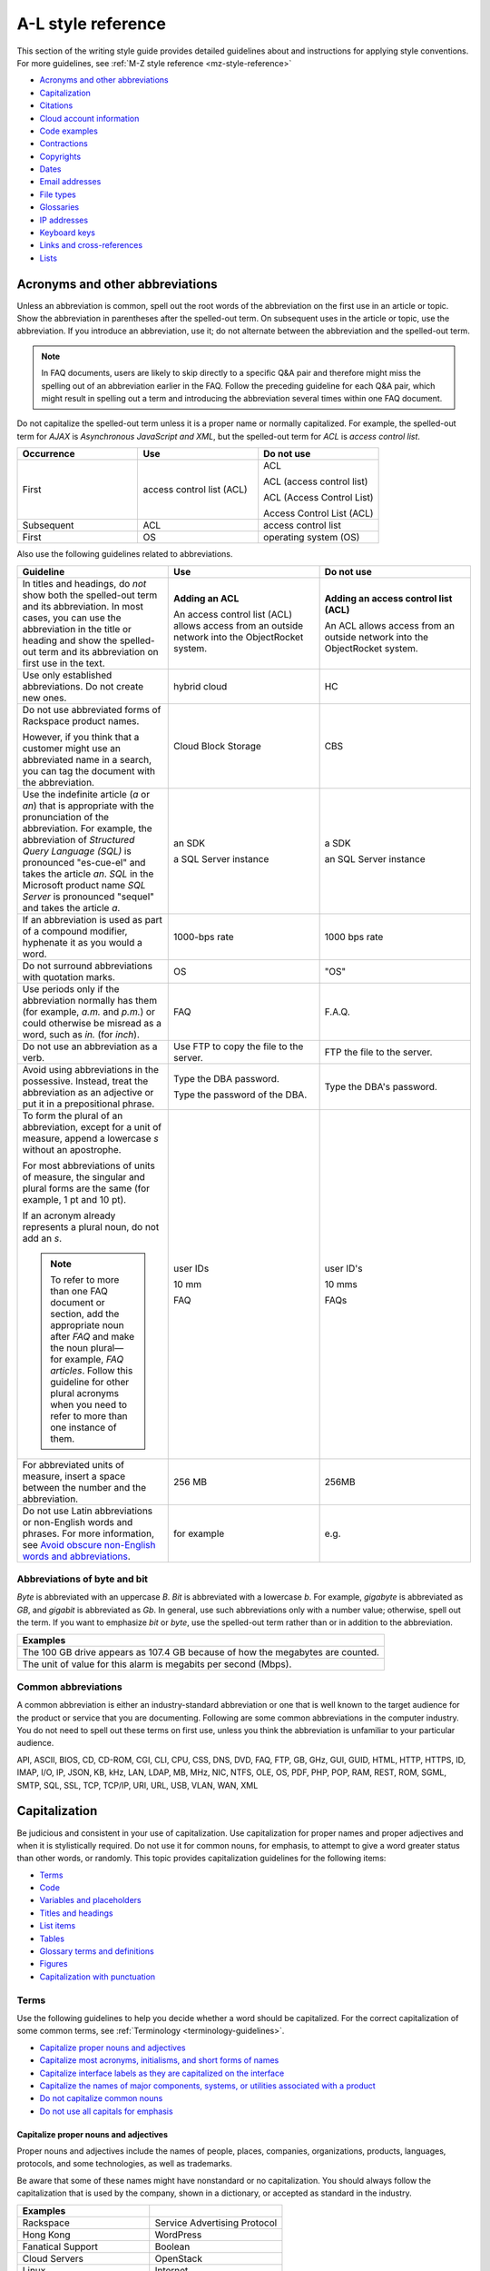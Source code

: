 .. _al-style-reference:

===================
A-L style reference
===================

This section of the writing style guide provides detailed guidelines
about and instructions for applying style conventions. For more
guidelines, see :ref:`M-Z style reference <mz-style-reference>`

-  `Acronyms and other
   abbreviations <#acronyms-and-other-abbreviations>`__
-  `Capitalization <#capitalization>`__
-  `Citations <#citations>`__
-  `Cloud account information <#cloud-account-information>`__
-  `Code examples <#code-examples>`__
-  `Contractions <#contractions>`__
-  `Copyrights <#copyrights>`__
-  `Dates <#dates>`__
-  `Email addresses <#email-addresses>`__
-  `File types <#file-types>`__
-  `Glossaries <#glossaries>`__
-  `IP addresses <#ip-addresses>`__
-  `Keyboard keys <#keyboard-keys>`__
-  `Links and cross-references <#links-and-cross-references>`__
-  `Lists <#lists>`__

Acronyms and other abbreviations
~~~~~~~~~~~~~~~~~~~~~~~~~~~~~~~~

Unless an abbreviation is common, spell out the root words of the
abbreviation on the first use in an article or topic. Show the
abbreviation in parentheses after the spelled-out term. On subsequent
uses in the article or topic, use the abbreviation. If you introduce an
abbreviation, use it; do not alternate between the abbreviation and the
spelled-out term.

.. note::

   In FAQ documents, users are likely to skip directly to a specific Q&A pair
   and therefore might miss the spelling out of an abbreviation
   earlier in the FAQ. Follow the preceding guideline for each Q&A pair, which
   might result in spelling out a term and introducing the abbreviation several
   times within one FAQ document.

Do not capitalize the spelled-out term unless it is a proper name or normally
capitalized. For example, the spelled-out term for *AJAX* is *Asynchronous
JavaScript and XML*, but the spelled-out term for *ACL* is *access control
list*.

.. list-table::
   :widths: 33 33 33
   :header-rows: 1

   * - Occurrence
     - Use
     - Do not use
   * - First
     - access control list (ACL)
     - ACL

       ACL (access control list)

       ACL (Access Control List)

       Access Control List (ACL)
   * - Subsequent
     - ACL
     - access control list
   * - First
     - OS
     - operating system (OS)

Also use the following guidelines related to abbreviations.

.. list-table::
   :widths: 33 33 33
   :header-rows: 1

   * - Guideline
     - Use
     - Do not use
   * - In titles and headings, do *not* show both the spelled-out term and its
       abbreviation. In most cases, you can use the abbreviation in the title
       or heading and show the spelled-out term and its abbreviation on first
       use in the text.
     - **Adding an ACL**

       An access control list (ACL) allows access from an outside network into
       the ObjectRocket system.
     - **Adding an access control list (ACL)**

       An ACL allows access from an outside network into the ObjectRocket
       system.
   * - Use only established abbreviations. Do not create new ones.
     - hybrid cloud
     - HC
   * - Do not use abbreviated forms of Rackspace product names.

       However, if you think that a customer might use an abbreviated name in a
       search, you can tag the document with the abbreviation.
     - Cloud Block Storage
     - CBS
   * - Use the indefinite article (*a* or *an*) that is appropriate with the
       pronunciation of the abbreviation. For example, the abbreviation of
       *Structured Query Language (SQL)* is pronounced "es-cue-el" and takes
       the article *an*. *SQL* in the Microsoft product name *SQL Server* is
       pronounced "sequel" and takes the article *a*.
     - an SDK

       a SQL Server instance
     - a SDK

       an SQL Server instance
   * - If an abbreviation is used as part of a compound modifier, hyphenate it
       as you would a word.
     - 1000-bps rate
     - 1000 bps rate
   * - Do not surround abbreviations with quotation marks.
     - OS
     - "OS"
   * - Use periods only if the abbreviation normally has them (for example,
       *a.m.* and *p.m.*) or could otherwise be misread as a word, such as
       *in.* (for *inch*).
     - FAQ
     - F.A.Q.
   * - Do not use an abbreviation as a verb.
     - Use FTP to copy the file to the server.
     - FTP the file to the server.
   * - Avoid using abbreviations in the possessive. Instead, treat the
       abbreviation as an adjective or put it in a prepositional phrase.
     - Type the DBA password.

       Type the password of the DBA.
     - Type the DBA's password.
   * - To form the plural of an abbreviation, except for a unit of measure,
       append a lowercase *s* without an apostrophe.

       For most abbreviations of units of measure, the singular and plural
       forms are the same (for example, 1 pt and 10 pt).

       If an acronym already represents a plural noun, do not add an *s*.

       .. note::

          To refer to more than one FAQ document or section, add the
          appropriate noun after *FAQ* and make the noun plural—for example,
          *FAQ articles*. Follow this guideline for other plural acronyms when
          you need
          to refer to more than one instance of them.
     - user IDs

       10 mm

       FAQ
     - user ID's

       10 mms

       FAQs
   * - For abbreviated units of measure, insert a space between the number and
       the abbreviation.
     - 256 MB
     - 256MB
   * - Do not use Latin abbreviations or non-English words and phrases. For
       more information, see `Avoid obscure non-English words and abbreviations
       <../basic-writing-guidelines.html#avoid-obscure-non-english-words-and-abbreviations>`__.
     - for example
     - e.g.

Abbreviations of byte and bit
-----------------------------

*Byte* is abbreviated with an uppercase *B*. *Bit* is abbreviated with a
lowercase *b*. For example, *gigabyte* is abbreviated as *GB*, and
*gigabit* is abbreviated as *Gb*. In general, use such abbreviations
only with a number value; otherwise, spell out the term. If you want to
emphasize *bit* or *byte*, use the spelled-out term rather than or in
addition to the abbreviation.

.. list-table::
   :widths: 100
   :header-rows: 1

   * - Examples
   * - The 100 GB drive appears as 107.4 GB because of how the megabytes
       are counted.
   * - The unit of value for this alarm is megabits per second (Mbps).

Common abbreviations
--------------------

A common abbreviation is either an industry-standard abbreviation or one
that is well known to the target audience for the product or service
that you are documenting. Following are some common abbreviations in the
computer industry. You do not need to spell out these terms on first
use, unless you think the abbreviation is unfamiliar to your particular
audience.

API, ASCII, BIOS, CD, CD-ROM, CGI, CLI, CPU, CSS, DNS, DVD, FAQ, FTP,
GB, GHz, GUI, GUID, HTML, HTTP, HTTPS, ID, IMAP, I/O, IP, JSON, KB, kHz,
LAN, LDAP, MB, MHz, NIC, NTFS, OLE, OS, PDF, PHP, POP, RAM, REST, ROM,
SGML, SMTP, SQL, SSL, TCP, TCP/IP, URI, URL, USB, VLAN, WAN, XML

Capitalization
~~~~~~~~~~~~~~

Be judicious and consistent in your use of capitalization. Use
capitalization for proper names and proper adjectives and when it is
stylistically required. Do not use it for common nouns, for emphasis, to
attempt to give a word greater status than other words, or randomly.
This topic provides capitalization guidelines for the following items:

-  `Terms <#terms>`__
-  `Code <#code>`__
-  `Variables and placeholders <#variables-and-placeholders>`__
-  `Titles and headings <#titles-and-headings>`__
-  `List items <#list-items>`__
-  `Tables <#tables>`__
-  `Glossary terms and definitions <#glossary-terms-and-definitions>`__
-  `Figures <#figures>`__
-  `Capitalization with
   punctuation <#capitalization-with-punctuation>`__

Terms
-----

Use the following guidelines to help you decide whether a word should be
capitalized. For the correct capitalization of some common terms, see
:ref:`Terminology <terminology-guidelines>`.

-  `Capitalize proper nouns and
   adjectives <#capitalize-proper-nouns-and-adjectives>`__
-  `Capitalize most acronyms, initialisms, and short forms of
   names <#capitalize-most-acronyms-initialisms-and-short-forms-of-names>`__
-  `Capitalize interface labels as they are capitalized on the
   interface <#capitalize-interface-labels-as-they-are-capitalized-on-the-interface>`__
-  `Capitalize the names of major components, systems, or utilities
   associated with a
   product
   <#generally-capitalize-the-names-of-major-components-systems-or-utilities-associated-with-a-product>`__
-  `Do not capitalize common nouns <#do-not-capitalize-common-nouns>`__
-  `Do not use all capitals for
   emphasis <#do-not-use-all-capitals-for-emphasis>`__

Capitalize proper nouns and adjectives
^^^^^^^^^^^^^^^^^^^^^^^^^^^^^^^^^^^^^^

Proper nouns and adjectives include the names of people, places,
companies, organizations, products, languages, protocols, and some
technologies, as well as trademarks.

Be aware that some of these names might have nonstandard or no
capitalization. You should always follow the capitalization that is used
by the company, shown in a dictionary, or accepted as standard in the
industry.

.. list-table::
   :widths: 50 50
   :header-rows: 1

   * - Examples
     -
   * - Rackspace
     - Service Advertising Protocol
   * - Hong Kong
     - WordPress
   * - Fanatical Support
     - Boolean
   * - Cloud Servers
     - OpenStack
   * - Linux
     - Internet
   * - Microsoft Windows
     - Ethernet
   * - SQL Server
     - Wi-Fi
   * - PuTTY
     - lighttpd

For the correct capitalization of Rackspace product names, see the
`Rackspace Cloud corporate website <https://www.rackspace.com/cloud>`__.

For the correct capitalization of some commonly used third-party names,
see `Third-party names and
trademarks <../terminology-guidelines.html#third-party-terms>`__.

Capitalize most acronyms, initialisms, and short forms of names
^^^^^^^^^^^^^^^^^^^^^^^^^^^^^^^^^^^^^^^^^^^^^^^^^^^^^^^^^^^^^^^

Most abbreviated forms of terms use all capitals, although exceptions
exist. Also, be aware that the corresponding spelled-out terms of
abbreviations are often not capitalized. When in doubt about the
capitalization of an abbreviation or its spelled-out term, consult a
dictionary, industry style guide, reputable website, or editor.
Following are some examples.

.. list-table::
   :widths: 50 50
   :header-rows: 1

   * - Abbreviation
     - Spelled out term
   * - API
     - application programming interface
   * - GB
     - gigabyte
   * - GHz
     - gigahertz
   * - I/O
     - input/output
   * - JSON
     - JavaScript Object Notation
   * - Kbps
     - kilobits per second
   * - REST
     - Representational State Transfer
   * - SaaS
     - software as a service
   * - SOA
     - service-oriented architecture
   * - WSDL
     - Web Services Description Language

For more information about abbreviations, see `Acronyms and other
abbreviations <#acronyms-and-other-abbreviations>`__.

Capitalize interface labels as they are capitalized on the interface
^^^^^^^^^^^^^^^^^^^^^^^^^^^^^^^^^^^^^^^^^^^^^^^^^^^^^^^^^^^^^^^^^^^^

When you are documenting part of the interface within a procedure or
other type of article or topic, match the capitalization used on the
interface.

However, when you use terms from the interface as common nouns, do not
capitalize the terms.

.. list-table::
   :widths: 100
   :header-rows: 1

   * - Use
   * - Click the action cog to the left of the check name and select **Rename
       Check**.
   * - From the Cloud Control Panel, you can rename a check.

Generally, capitalize the names of major components, systems, or utilities associated with a product
^^^^^^^^^^^^^^^^^^^^^^^^^^^^^^^^^^^^^^^^^^^^^^^^^^^^^^^^^^^^^^^^^^^^^^^^^^^^^^^^^^^^^^^^^^^^^^^^^^^^

Follow the capitalization of major component names that is established
by Marketing, Legal, and the product teams. However, be wary of
overcapitalization of product terms. Not every feature or object in a
product is a proper noun. For example, the Cloud Servers service enables
users to create a *server*, not a *Server*. When the user creates a
server, the user specifies an *image*, *flavor*, and *network*, not an
*Image*, *Flavor*, and *Network*. A Performance server has a *data disk*
and a *system disk*, not a *Data disk* and a *System disk*. A customer
uses Cloud Load Balancer to create a *load balancer*, not a *Load
Balancer*.

Many terms that might be capitalized on the interface are not
capitalized when used as common nouns. When in doubt, consult an
existing style sheet, an editor, or the product team (but be aware that
product teams sometimes tend to overcapitalize terms). Following are
some tips to help you determine whether a noun should be capitalized:

-  Generally, if you can have more than one of something, it is a common
   noun and therefore not capitalized.
-  When a common noun follows the name of a product or component,
   generally that noun is not capitalized.
-  When you refer generally to a component, you can use lowercase (as in
   the utility or the agent).

.. list-table::
   :widths: 100
   :header-rows: 1

   * - Examples
   * - Cloud Control Panel
   * - Zipit Backup Utility
   * - Rate Limiting component
   * - Cloud Identity service
   * - servers
   * - backups
   * - containers
   * - authentication

Do not capitalize common nouns
^^^^^^^^^^^^^^^^^^^^^^^^^^^^^^

Most of the time, we have no trouble determining whether a noun is
proper or common. However, there is a tendency to capitalize
product-specific terms even when they are really just being used as
common nouns. A common noun denotes a whole class of something (for
example, *servers*) or a random member of a class (for example, *a
server*). As a general rule, if you can have more than one of something,
it is a common noun and therefore not capitalized.

.. list-table::
   :widths: 50 50
   :header-rows: 1

   * - Use
     - Do not use
   * - You can submit up to 10 messages in a single request, but you must
       encapsulate them in a collection container (an array in JSON).
     - You can submit up to 10 Messages in a single Request, but you must
       encapsulate them in a Collection Container (an Array in JSON).
   * - Repose authentication provides caching for user tokens, roles, and
       groups.
     - Repose Authentication provides caching for User Tokens, Roles, and
       Groups.

Do not use all capitals for emphasis
^^^^^^^^^^^^^^^^^^^^^^^^^^^^^^^^^^^^

To emphasize a term, show it in italics. To emphasize an important piece
of information, consider setting it apart structurally, perhaps as a
note.

Code
----

If you are showing sample code, follow the conventions of the
programming language used and preserve the capitalization that the
author of the code used.

Variables and placeholders
--------------------------

Use camelCase (for example, *userName*) unless you have to follow the
conventions of the programming language. For example, you might need to
use underscores (*user\_name*) or all capitals (*USER\_NAME*). For more
information about formatting placeholders, see `Text
formatting <../m-z-style-guidelines.html#text-formatting>`__.

Titles and headings
-------------------

Use `sentence-style capitalization <#sentence-style-capitalization>`__
for most titles and headings, including article, chapter, table, figure,
and example titles, as well as section and procedure headings. One
exception is book titles, which use `title-style
capitalization <#title-style-capitalization>`__.

For additional guidelines for titles and headings, see `Titles and
headings <../m-z-style-guidelines.html#titles-headings>`__.

Guidelines for sentence-style capitalization
^^^^^^^^^^^^^^^^^^^^^^^^^^^^^^^^^^^^^^^^^^^^

In sentence-style capitalization, you capitalize only the first word of
the title or heading, plus any proper nouns, proper adjectives, and
terms that are always capitalized, such as some acronyms and
abbreviations. If the title includes a colon, capitalize the first word
that follows the colon, regardless of its part of speech.

If the heading includes text from a user interface, the capitalization
of that text must match the capitalization on the interface.

.. list-table::
   :widths: 50 50
   :header-rows: 1

   * - Examples
     -
   * - Preparing a cloud server to be a mail server
     - Can I buy extra IP addresses?
   * - What are cloud servers?
     - What are the PHP configuration limits for Cloud Sites?
   * - Install or upgrade PHP 5.3 for CentOS 5.x
     - How do I install my own PEAR module?
   * - Ubuntu Hardy: Using mod\_python to serve your application
     - I live outside the United States. Can I use my foreign credit card to
       pay for my account?
   * - Shopping cart software: The basics
     - Troubleshooting a Vyatta site-to-site VPN connection
   * - Back up your files
     - Differences between IMAP and POP

Guidelines for title-style capitalization
^^^^^^^^^^^^^^^^^^^^^^^^^^^^^^^^^^^^^^^^^

Title-style capitalization uses initial uppercase letters for the first,
last, and all the significant words in the title.

Capitalize all words in the title except for the following types of
words:

- Articles (*a*, *an*, *the*) unless the article is the first word in the title
  or follows a colon
- Coordinating conjunctions (*and*, *but*, *for*, *nor*, *or*, *yet*, *so*)
  unless the conjunction is the first word in the title
- Prepositions of any length, unless the preposition is the first or the last
  word in the title or is part of a verb phrase
- The word *to* in an infinitive phrase unless to is the first word in the
  title
- Second elements attached by hyphens to prefixes unless they are proper nouns
  or proper adjectives
- Words that always begin with a lowercase letter, such as literal command
  names or certain product or software names

.. list-table::
   :widths: 100
   :header-rows: 1

   * - Examples
   * - Next Generation Cloud Servers Developer Guide
   * - Rackspace Cloud DNS Getting Started Guide
   * - Cloud Files Introduction
   * - Cloud Networks Release Notes
   * - API Writers Guide

List items
----------

Capitalize the first letter of each list item unless the first letter
must be lowercase.

For additional guidelines about formatting lists, see
`Lists <#lists>`__.

Tables
------

Use `sentence-style capitalization <#sentence-style-capitalization>`__
for table titles, column headers, row headers, and text in table cells.


Glossary terms and definitions
------------------------------

Use the following guidelines for capitalizing terms and definitions in
glossaries:

- For the glossary term, use lowercase letters unless the
  term is a proper noun or acronym. For example, use *server* instead of
  *Server*.

- For the definition, use `sentence-style
  capitalization <#sentence-style-capitalization>`__.

.. list-table::
   :widths: 100
   :header-rows: 1

   * - Example
   * - **token**

       An opaque string that represents an authorization to access cloud
       resources. Tokens might be revoked at any time and are valid for a
       finite duration.

For more information about formatting glossary entries and definitions,
see `Glossaries <../a-l-style-guidelines.html#glossaries>`__.

Figures
-------

Use `sentence-style capitalization <#sentence-style-capitalization>`__
for figure titles, text callouts within figures, and for legends
associated with a figure.

Capitalization with punctuation
-------------------------------

Always capitalize the first word of a new sentence. Do not start a
sentence with a case-sensitive lowercase word (such as a lowercase
command name).

Do not capitalize the word that follows a colon in a sentence, unless
the word is proper or is the beginning of a quotation.

Do not capitalize the word following an em dash, unless the word is
proper.

Citations
~~~~~~~~~

Occasionally you might want to include content from a third-party
source. If you do so, you must ensure that the source is reputable, the
information is accurate, the quoted material is distinguished from the
surrounding content, and the source is cited. Follow these guidelines:

-  Include content only from expert sources that have a named author or
   are from a known company. Do not quote Wikipedia articles.
-  If necessary, verify that the content is accurate.
-  Set off the quoted content from the other content in the following
   ways:

   -  If the quotation is short (just a phrase or sentence), you can
      include it in an existing paragraph. Set the quotation off with
      quotation marks, and put ending punctuation within the closing
      quotation mark.
   -  If the quotation is longer than a phrase or sentence, or it makes
      sense to separate it from the surrounding content, you can place it
      in its own paragraph. Indent the paragraph to set it off from the
      surrounding paragraphs.
   -  Do not use italics or bold to distinguish quoted content. Use such
      formatting only if it was used in the source.

-  Attribute the source as follows:

   -  If you have just one or two quotations, you can attribute them within
      the article text by stating the author, the source document, or both
      and providing a link to the source. Usually such an attribution would
      precede the quotation, as an introduction to it.
   -  If you have more than one or two quotations, follow each quotation
      with a number in square brackets. Start at [1] and number each
      quotation in the document consecutively. At the end of the document,
      use a numbered list to list each resource in the order that it is
      shown in the article. Cite the author, the name of the source, and
      provide a link to the source. Put the list under a heading such as
      “Numbered citations in this article.” Then, go back to each numbered
      reference in the article and create a link between the reference
      number (such as [1]) and the numbered item at the end of the article.

Cloud account information
~~~~~~~~~~~~~~~~~~~~~~~~~

In examples of API authentication requests, and other examples where we
are teaching the use of the API and expect that users might copy the
code and use it, use variables or the following standard values for
account numbers, user names, passwords, API keys, and so on. Format the
variables by using camelCase and italics, and also use bold within the
examples.

.. list-table::
   :widths: 33 33 33
   :header-rows: 1

   * - Information
     - Use
     - Do not use
   * - Account or tenant ID
     - *yourAccountId*

       *yourTenantId*

       ``$account``

       ``$tenant``
     - 658405
   * - User name
     - *yourUserName*

       ``$username``
     - robb4554
   * - Password
     - *yourPassword*

       ``$password``
     - J$12345\*
   * - API key
     - *yourApiKey*

       ``$apikey``
     - of938go4915e114f7ff5448910fee68c
   * - Authentication token
     - *xxxxxxxxxxxxxxxxxxxxxxxxxxxxxxxx*

       ``$token``
     - 2e356864f39831523c184to646b1997b

In example API operation requests and responses, in which we want users
to see actual values from the system, use "real-looking" values that are
nevertheless obviously made up, such the following one for
``X-Auth-Token``:

.. code::

   abcdef123ghi4j5k67m8910n12op3qrs

.. warning::

   Do not include or show actual writer or user account
   credentials in code examples or screenshots.

Code examples
~~~~~~~~~~~~~

Observe the following guidelines when creating blocks of code as input
or output examples:

-  Do not use screenshots to show code examples. Format them as blocks
   of code by using the appropriate markup in your authoring tool. For
   more information about formatting, see `Text
   formatting <../m-z-style-guidelines.html#text-formatting>`__.

-  When showing input, always include a command prompt (such as $).

-  As often as necessary, show input and output in separate blocks and
   provide explanations for each. For example, if the input contains
   arguments or parameters, explain those. If the user should expect
   something specific in the output, or you want to show only part of
   lengthy output, provide an explanation. Provide your users the
   information that they need, and separate the input and output when it
   makes sense.

-  When the command is simple, and there is nothing specific to say
   about the output, you can show the input and output in the same code
   block, as the user would actually see the code in their own terminal.
   The inclusion of the command prompt will differentiate the input from
   the output.

-  Ensure that any placeholder text in code is obvious. If the authoring
   tool allows it, apply italics to placeholders; if not, enclose them
   in angle brackets. For more information about placeholders and
   formatting them, see `Placeholder (variable)
   text <../m-z-style-guidelines.html#placeholder-variable-text>`__ and
   `Cloud account information <#cloud-account-info>`__.

-  Follow the conventions of the programming language used and preserve
   the capitalization that the author of the code used.

-  For readability, you can break up long lines of input into readable
   blocks by ending each line with a backslash.

-  If the input includes a list of arguments or parameters, show the
   important or relevant ones first, and group related ones. If no other
   order makes sense, use alphabetical order. If you explain the
   arguments or parameters in text, show them in the same order that
   they appear in the code block.

The following examples illustrate many of these guidelines:

Create a VM running a Docker host
---------------------------------

#. Show all the available virtual machines (VMs) that are running
   Docker.

   .. code::

      $ docker-machine ls

   If you have not created any VMs yet, your output should look as follows:

   .. code::

      NAME ACTIVE DRIVER STATE URL

#. Create a VM that is running Docker.

   .. code::

      $ docker-machine create --driver virtualbox test

   The ``--driver`` flag indicates what type of driver the machine will run
   on. In this case, ``virtualbox`` indicates that the driver is Oracle
   VirtualBox. The final argument in the command gives the VM a name, in
   this case, ``test``.

   The output should look as follows:

   .. code::

      Creating VirtualBox VM...
      Creating SSH key...
      Starting VirtualBox VM...
      Starting VM...
      To see how to connect Docker to this machine, run:
      docker-machine env test

#. Run docker-machine ls again to see the VM that you created.

   The output should look as follows:

   .. code::

      NAME ACTIVE DRIVER STATE URL SWARM
      test virtualbox Running tcp://192.168.99.101:237

Run the application
-------------------

#. Run a container from the image. The application code uses the
   environment variables that you defined to connect to the MongoDB
   container.

   .. code::

      $ docker run --detach \
        --env MONGO_HOST=$MONGO_HOST \ env MONGO_PORT=$MONGO_PORT \ env
        --MONGO_SSL=$MONGO_SSL \ env MONGO_DATABASE=$MONGO_DATABASE \ env
        --MONGO_USER=$MONGO_USER \ env MONGO_PASSWORD=$MONGO_PASSWORD \ publish
        --5000:5000 \
        guestbook-mongo:1.0

#. View the status of the container by using the ``--latest`` parameter.

   .. code::

      $ docker ps --latest

The status of the container should begin with ``Up``.

Remove the containers already using the port
--------------------------------------------

#. To identify the containers that are using the port, run the following
   command, changing ``<port>`` to the port number that you want to use.

   .. code::

      $ docker ps -a | grep <port>/tcp

#. To remove the containers, run the following command for each
   container identified in step 1, changing ``<containerId>`` to the ID
   of the container.

   The ``--force`` argument ensures that the container is removed even
   if it is currently running.

   .. code::

      docker rm --force --volumes <containerId>

Troubleshooting
---------------

Sometimes, when you use a docker command, you receive the following
output:

.. code::

   $ docker info Get http:///var/run/docker.sock/v1.20/info: dial unix
   /var/run/docker.sock: no such file or directory.
   * Are you trying to connect to a TLS-enabled daemon without TLS?
   * Is your docker daemon up and running?

If you receive this output, your VM is not running on a Docker host.

Contractions
~~~~~~~~~~~~

Contractions help to create a less formal tone in documentation. Common
contractions, such as *can’t* and *don’t*, are usually recognizable by
readers who are proficient in English, and such contractions do not pose
a problem for human translators. In general, you can use the following
common contractions in content where contractions are acceptable:

-  Contractions that include the word *not*, such as *aren’t*, *can’t*,
   *didn’t*, *doesn’t*, *don’t*, *isn’t*, *wasn’t*, *weren’t*, *won’t*,
   and *wouldn’t* If you want to emphasize the negative, however, do
   *not* use such a contraction.

-  Contractions that include *is* or *are*, such as *it’s*, *that’s*,
   *there’s*, *they’re*, and *you’re* Because such contractions can be
   confused with possessives, ensure that your usage is correct.

Avoid the following types of contractions, which are not common or can
be confusing depending on context:

-  Contractions that can be misread as other words, such as *let’s*
-  Contractions with the interrogative words *how*, *what*, *when*,
   *where*, *who*, and *why*
-  Nonstandard or obscure contractions, such as *mustn’t*, *mightn’t*,
   *should’ve*, *could’ve*, and *that’ll*
-  Contractions that combine a noun and a verb, such as in “The
   service’ll stop automatically”
-  Contractions that include a company name, product name, or trademark,
   such as in “Rackspace’s the leader in hybrid cloud”

Use contractions consistently. Avoid mixing common contractions and
spelled-out forms within the same article or set of related articles.

Copyrights
~~~~~~~~~~

For both API and How-To content, copyright statements are automatically
inserted by the system. Use the generated statement unless RackLaw gives
you other instructions.

.. _date-format:

Dates
~~~~~

Dates are displayed differently in different countries, so you must use
a date format that is explicit and consistent and that global customers
cannot misinterpret.

Unless space is limited, always show dates in the following format:
*month day*, *year*. Always spell out the month.

.. list-table::
   :widths: 50 50
   :header-rows: 1

   * - Use
     - Avoid
   * - November 12, 2010
     - 12 Nov 2010

       2010-Nov-12

       12/11/10

       11/12/10

       10-11-12

.. note::

   Do not use ordinal numbers for dates. For example, do not use
   *January 1st*; use *January 1* instead.

When the month, day, and year are embedded in a sentence, use a comma
before and after the year. When only the month and year are embedded in
a sentence, omit the commas unless the syntax would ordinarily require a
comma following the year.

.. list-table::
   :widths: 100
   :header-rows: 1

   * - Use
   * - Any sites that are using MySQL 4 after November 1, 2011, will be
       automatically migrated to MySQL 5.
   * - The Alert Logic Security Research Team used 12 months of security event
       data captured from July 2010 through June 2011.
   * - As of September 2013, a subset of customer accounts were not being
       billed for actual usage in comparison to their preselected SQL Server
       storage allocations.

Use an all-numeric date only in the following situations:

- Space is limited, as in a table or figure.
- You need to show a literal representation of the date as it is displayed
  in the software.

Because all-numeric dates are interpreted differently in different
countries, explain the format of a numeric date, and use a consistent
format throughout the documentation. If possible, use the ISO 8601
format, which is *yyyy*-*mm*-*dd* (for example, 2012-11-10 for November
10, 2012).

.. list-table::
   :widths: 100
   :header-rows: 1

   * - Use
   * - The value that is shown for 8/19/10 represents the average number of
       extents from data collections beginning August 19, 2010.

For information about and examples for showing a date range, see
:ref:`dashes`.

Email addresses
~~~~~~~~~~~~~~~

For example email addresses, use **example.com** or **example.org**. The
Internet Assigned Numbers Authority (IANA) reserves these domain names
for use in examples.

.. note::

   For How-To articles, do not use **kcexample.com**. Rackspace
   no longer owns this domain name. Use **example.com** or **example.org**
   instead.

Format example email addresses as bold. For example,
**yourName@example.com**.

If you document an actual email address, use the convention in your
authoring environment to make the email address live.

File types
~~~~~~~~~~

For references to a file type in text (not code), use one of the
following naming conventions, depending on the type of file and the
context:

-  Generic name, such as an initialization file or a configuration file
-  Standard abbreviation, such as a PDF file or an XML file
-  File name extension, such as a .zip file

Use a generic name or a standard abbreviation if one exists. If a
generic name or a standard abbreviation does not exist or is not
appropriate given the context, use the file name extension. The
following table provides some common file types and guidelines for
referring to them.

.. list-table::
   :widths: 20 40 40
   :header-rows: 1

   * - File type
     - Guideline
     - Example
   * - configuration
     - Use the term *configuration* unless you are naming a specific file.
     - The main logrotate configuration file is located at
       ``/etc/logrotate.conf.``
   * - HTML
     - Use the term *HTML* unless you are naming a specific file.
     - From the website, you can access HTML files.

       The frequently asked questions are located in the **faq.htm** file.
   * - initialization
     - Use the term *initialization* unless you are naming a specific file.
     - The initialization files contain default parameter values.

       Copy the **calibrate.ini** file.
   * - JSON
     - Use the term *JSON* unless you are naming a specific file.
     - You can directly edit the JSON environment file to add attributes
       specific to your configuration.

       The parameters provided with ``/type=install`` are visible in the
       **bootstrap.json** file.
   * - XML
     - Use the term *XML* unless you are naming a specific file.
     - The file is an XML document that defines configuration information
       regarding the web application.

       A service name maps to a collection of configuration entries in the
       Hadoop **core-site.xml** file.
   * - zip
     - Use the term *zip* for both general and specific references.
     - In the example, **file.zip** is the name that you assign to the zip
       file.

Glossaries
~~~~~~~~~~

Create a glossary to document the following items:

-  New, unfamiliar, or unique terms
-  Familiar terms used in a new or special way
-  Abbreviations or acronyms that should be clarified

This section provides guidelines for the following items:

- `Glossary terms <#glossary>`__
- `Glossary definitions <#glossary-definitions>`__
- `Cross-references to glossary terms <#cross-references-to-glossary-terms>`__
- `Guidelines for a comprehensive glossary
  <#guidelines-for-a-comprehensive-glossary>`__

Glossary terms
--------------

To show the glossary term that you are defining, use the following
guidelines:

- Use the singular form unless the term is always plural. For example, use
  *server* instead of *servers*.
- Use lowercase letters unless the term is a proper noun or acronym. For
  example, use *server* instead of *Server*.
- If the term has an acronym or abbreviation, show the term either in its
  spelled-out form or shortened form, depending on which term is more familiar
  to users. If you use the spelled-out form, follow it with the abbreviation in
  parentheses.

To alphabetize glossary terms, use the word-by-word method. In this
method, terms that contain more than one word separated by spaces or
commas are alphabetized by the first word only, unless the first word of
two or more entries is the same. In that case, the second and subsequent
words are used to determine the alphabetical order. Hyphens, slashes,
and apostrophes continue a single word.

.. list-table::
   :widths: 100
   :header-rows: 1

   * - Example word-by-word alphabetization
   * - new math

       newborn

       new/old

       newspaper

Glossary definitions
--------------------

Make your glossary definitions brief. Try to restrict definitions to no
more than one or two short paragraphs, and avoid the inclusion of notes
or tips. If your definition is longer than one or two short paragraphs,
it might be more appropriate as a concept in an overview section rather
than in a glossary.

Begin the definition with a descriptive phrase. Capitalize the first
letter of the phrase, and end the phrase with a period. Follow the
initial phrase with one or more sentences as needed.

How you begin the definition also depends on what part of speech the
term is:

-  **Noun**: Begin with the appropriate article (a, an, or the) and a
   noun phrase.
-  **Verb**: Begin with the infinitive form of another verb that defines
   the term.
-  **Adjective**: Begin with a verb such as describes or pertains to.
-  **Abbreviation**: Begin with the spelled-out term.

The following table shows examples.

.. note::

   In a comprehensive glossary, you might need to start the
   definition with a qualifier that identifies the service to which the
   term relates. For more information, see `Guidelines for a comprehensive
   glossary <#guidelines-for-a-comprehensive-glossary>`__.

.. list-table::
   :widths: 30 70
   :header-rows: 1

   * - Type
     - Example
   * - Noun
     - **token**

       An opaque string that represents an authorization to access cloud
       resources. Tokens might be revoked at any time and are valid for a
       finite duration.
   * - Verb
     - **resize**

       To convert an existing server to a different flavor, in essence, scaling
       the server up or down. The original server is saved for a period of time
       to allow rollback if a problem occurs.
   * - Adjective
     - **RESTful**

       Describes a kind of web service API that uses REST.
   * - Abbreviation
     - **API**

       Application Programming Interface. A set of commands, functions, and
       protocols that programmers can use to create application services by
       using an open application.

Cross-references to glossary terms
----------------------------------

Use the following guidelines when creating cross-references within a
glossary:

-  For a term with a definition located under a different entry, use a
   *See* entry in place of the definition.

-  For a term with a definition that is related to, is similar to, or
   contrasts with another term, refer to the term in one of the
   following ways. If that term actually occurs in the definition, you
   can simply link to its definition from the term. If the term does not
   occur in the definition, add a *See also* entry at the end of the
   definition.

   **Tip:** To highlight a difference between two terms, you can use a
   *Contrast with* entry.

-  Format the cross-reference as follows:

   -  If using a *See* or *See also* reference, type *See* or *See also*,
      and apply italics. If you are referring to more than one item,
      italicize *and*.

   -  Make the term a link to the cross-referenced term.

.. list-table::
   :widths: 100
   :header-rows: 1

   * - Examples
   * - **address**

       See address space.
   * - **collection**

       A group of packages that have the same qualifier.
   * - **data point**

       A value that stores metrics. Metrics are stored as full resolution data
       points, which are periodically rolled up (condensed) into coarser data
       points. *See also* data granularity.
   * - **replace**

       To recover by dropping the selected database and re-creating it.
       *Contrast with* copy over.

Guidelines for a comprehensive glossary
---------------------------------------

A comprehensive glossary might have the following types of terms:

-  Industry-standard terms
-  Third-party product terms
-  Rackspace-specific terms that apply to only one service
-  Rackspace-specific terms that are general or apply to many different
   services
-  Rackspace-specific terms that apply to two or more services and have
   different meanings for two or more services

Following are guidelines for how to handle each type of term in the
comprehensive glossary:

-  Include industry-standard terms only if they are integral to
   understanding how a Rackspace service works. However, do not include
   terms that are well-known or common (such as *browser* and *blog*).
   In the definition, describe how Rackspace incorporates the idea
   represented by the term, or which service employs it. For example,
   *API*.

-  Avoid including third-party terms. Within the documentation itself,
   provide links to third-party websites if you want to provide more
   information about third-party terms. A Rackspace glossary should
   contain mainly Rackspace terms. If the user could find the meaning
   outside of a Rackspace document by using a browser search, then we
   probably don’t need to include it in the glossary. For example,
   *Apache*.

-  If a term is specific to one Rackspace service, start the definition
   with the name of that service in parentheses, and italicize it.

-  If a term is general or applies to many different services, you do
   not need to qualify it.

-  If a term is specific to more than one service but has a different
   meaning for each service, provide all the relevant definitions in one
   glossary entry. Place each definition in a separate paragraph and
   start the definition with the service name, in parentheses and
   italicized.

IP addresses
~~~~~~~~~~~~

An *IP address* uses a sequence of numbers to uniquely identify a
particular computer on the Internet.

When you are discussing IP addresses or referring to a specific IP
address, do not use *IP* only; use *IP address*. You do not need to
spell out *IP* on first use.

When you need to refer to a specific version of the IP, use *IPv4
address* or *IPv6 address* as appropriate.

.. list-table::
   :widths: 100
   :header-rows: 1

   * - Examples
   * - If your website is hosted in the DFW data center, you can use the
       following primary and secondary IP addresses:

       • Primary: 74.205.61.228

       • Secondary: 74.205.61.229

       • Additional: 72.32.36.144/28 (72.32.36.145 - 72.32.36.158)
   * - Each Vyatta appliance is assigned one public IPv4 address.
   * - If you are using IPv6 on your server, you might need to add the IPv6
       addresses of your name servers to the **resolv.conf** file.

If you need to show an example IP address, do not use one that is or
might be assigned to a computer. Instead, use one that is globally
defined for documentation. Valid IPv4 address blocks are provided in
`RFC5737 <https://tools.ietf.org/html/rfc5737>`__, and a valid IPv6
prefix is provided in `RFC 3849 <http://tools.ietf.org/html/rfc3849>`__.

Keyboard keys
~~~~~~~~~~~~~

Different keyboards use different names for common keys. For
consistency, use the following key names unless the technology that you
are documenting requires other forms:

-  Alt
-  arrow keys (generic)
-  Backspace
-  Command
-  Ctrl
-  Del
-  Down Arrow
-  End
-  Enter
-  Esc
-  Home
-  Ins
-  Left Arrow
-  Option
-  Page Down
-  Page Up
-  Right Arrow
-  Shift
-  Space
-  Tab
-  Up Arrow

When showing specific key names and key combinations, apply bold and use
the following guidelines:

.. list-table::
   :widths: 50 50
   :header-rows: 1

   * - Guideline
     - Example
   * - When telling users to *type* a letter key (as in a command), use
       lowercase for the letter unless uppercase is required. Use *type* or
       *enter* when the action results in output on the interface.
     - When prompted, type ``y`` and then press **Enter**.

       To change from command mode to insert mode, type ``i``.
   * - When telling users to press a letter key (as in a key combination),
       capitalize the letter. Use press when the action does not result in output
       on the interface.

       .. note::

          Do not use the verbs *hit*, *strike*, or *punch*.

       Separate the key names by **-** or **+**, depending on whether you are
       documenting Linux or Windows. If you are documenting for both, pick one
       symbol and use it consistently.
     - When you are finished, press **Ctrl+X** to exit, type ``y`` to confirm
       your changes, and then press **Enter** to save as the indicated file.

       Press **F3** to find the next matching process, or press **Esc** to quit
       the search.

       To move forward word by word, press **W**. To move back word by word,
       press **B**.
   * - Avoid using *key* with specific key names.

       If needed for clarity, on the first use of a key name, you can use the
       definite article *the* and *key* with the name. On subsequent uses,
       refer to the key only by its name.
     - Press **F3** to find the next matching process, or press **Esc** to quit
       the search.

       Press the Help key (**F1**).
   * - To show a key combination, use a plus sign between the names of the
       keys.
     - To toggle between the progress bar screen and a Linux TTY screen, press
       **Ctrl+Alt+F2**.
   * - If part of a key combination requires the use of the **Shift** key (such
       as typing an asterisk or an uppercase letter), add **Shift** to the
       combination and then provide the name or symbol that results from
       pressing **Shift** (such as \*\*\*\*\* or **P**).
     - To jump to the end of the file, press **Shift+G**.

       To apply the general number format, press **Ctrl+Shift+~**.

Links and cross-references
~~~~~~~~~~~~~~~~~~~~~~~~~~

Use cross-references to help customers navigate content and find content
that is related to what they are currently viewing. Cross-references can
be linked or not linked, depending on the location of the content to
which you are referring.

-  When you refer to content within the same article or section—such as
   paragraphs, tables, figures, examples, and lists—you usually create a
   simple textual cross-reference that is not linked.

   .. note::

      Customers usually expect links to take them to a location outside of the
      article (How-To) or section (API) that they are currently reading, so
      links that just jump to another place in the same article or section can
      be confusing. Exceptions are a TOC, or *jump list*, at the top of an
      article or section that provides links to the high-level headings in the
      article or section, and "back to top" links that take the user back to
      the top of the page.

-  When you refer to other content that is created by Rackspace—for
   example, another article, a different section in the same or a
   different API guide, a post on the Communities site, or a pricing
   page on rackspace.com—you provide a link to that content.

-  When you refer to content that is created outside of Rackspace, you
   usually provide a link to that content. Ensure that the link is
   active and that the content is up-to-date. Periodically check the
   link and content.

This topic provides the following guidelines for creating clear and
specific cross-references and links:

-  `General cross-reference
   guidelines <#general-cross-reference-guidelines>`__
-  `Linking guidelines <#linking-guidelines>`__
-  `Placement of links <#placement-of-links>`__
-  `Construction and format of
   links <#construction-and-format-of-links>`__

.. note::

   In the examples in this section, links are indicated by underlines.

General cross-reference guidelines
----------------------------------

When you create a cross-reference sentence to point to other
information, linked or not, observe the following guidelines:

-  Begin a cross-reference sentence by explaining the purpose or benefit
   of the cross-reference (such as more information or examples).
   Providing this context helps customers decide whether to follow the
   reference.

-  Use *information about* rather than *information on*.

-  Do not use *above*, *below*, *earlier*, or *later* to locate
   information. Use *preceding* and *following* to refer to the
   following items:

   -  Figures, tables, and examples
   -  Paragraphs or other textual information
   -  Lists

.. list-table::
   :widths: 50 50
   :header-rows: 1

   * - Use
     - Avoid
   * - For more information about the protocols that you can choose when
       configuring a load balancer, see Choosing the right protocol.
     - See Choosing the right protocol for more information about the protocols
       that you can choose when configuring a load balancer.
   * - Snapshots are described in Create and use Cloud Block Storage snapshots.
     - Snapshots are described later in this Getting Started Guide.
   * - The following table lists the OpenStack versions and components
       supported by the current releases of Rackspace Private Cloud.
     - The table below lists the OpenStack versions and components supported by
       the current releases of Rackspace Private Cloud.

Linking guidelines
------------------

When you provide links, observe the following guidelines for placement,
construction, and formatting.

Placement of links
^^^^^^^^^^^^^^^^^^

-  Determine whether the link should be provided inline or at the end of
   the article or section.

   -  Provide links inline only when it is necessary or helpful for the
      customer to follow the link to understand the current topic or
      complete the task. Remember that links disrupt the narrative flow and
      can be distracting.
   -  Provide links to related but not essential information at the end of
      the article or section.
   -  Provide links to "next steps" at the end of an article or section.

-  Do not link to information more than once in an article or section.

Construction and format of links
^^^^^^^^^^^^^^^^^^^^^^^^^^^^^^^^

-  Ensure that the text of a link sufficiently describes the content to
   which it links (the destination content). When you provide a link at
   the end of an article or section to related information or to a next
   step, use the title of or a heading in the destination content as the
   link text.

   -  When links are inline, use about three or four words of existing text
      as the link text. Choose words that best describe the destination
      content.

   -  If existing text cannot sufficiently describe the destination
      content, create a cross-reference sentence for the link. For the link
      text, use the title of or a heading in the destination content, if
      possible. Avoid providing an actual URL, unless you think that having
      the URL is helpful for the customer.

   -  Do not provide links from ambiguous phrases such as *Click here* or
      *More information*.

-  If a link points to a location other than the current site (for
   example, out of the Support website or away from
   developer.rackspace.com), provide context that describes the
   location.

-  When you refer to a Rackspace product or service, provide a link to
   the page for that product or service on www.rackspace.com. Create the
   link by inserting the term product page in brackets after the product
   name, and using that text as the link. For example, "Cloud Load
   Balancers [product page] . . ."

-  Do not code a link to open in a new tab or window. Customers can
   choose whether they want open a link in a new tab or window.

-  If your article or section has multiple subheadings, provide a TOC
   (jump list) at the beginning of the article or section, after an
   introduction. Use the heading text as the link text, and typically
   link only to the top-level headings in the article or section.

   .. note::

      If the UI automatically builds a TOC or jump list for the
      article, do not duplicate it by creating one manually within the
      article.

-  In FAQ articles, insert a "back to top" link after each answer. Use
   the following HTML, which superscripts the link to make it less
   obtrusive: ``<p><sup><a href="#top">back to top</a></sup></p>``

   .. note::

      Do not create back-to-top links in How-To FAQ articles that
      have automatic formatting that collapses the Q&A pairs. For
      these articles, such links are meaningless.

-  Do not use quotation marks around link text.

-  Create and format links according to the authoring tool that you are
   using. Test links to ensure that they are live and that they point to
   the correct destination.

.. list-table::
   :widths: 50 50
   :header-rows: 1

   * - Use
     - Avoid
   * - The most current versions of all SDKs are located in the SDK guide.
     - The most current versions of all SDKs are located in the SDK guide:
       https://developer.rackspace.com/docs/#sdks.
   * - You can obtain the key by logging in to the Cloud Control Panel and
       selecting **Account Settings** from the **yourAccount** menu in the
       top-right corner of the window.
     - You can obtain the key from the Cloud Control Panel by selecting
       **Account Settings** from the **yourAccount** menu in the top-right
       corner of the window. (Log in at https://mycloud.rackspace.com/.)
   * - If you want your additional storage to be more portable or you need to
       be able to take data snapshots, consider adding one or more volumes to
       the new server.
     - If you want your additional storage to be more portable or you need to
       be able to take data snapshots, consider adding one or volumes to the
       new server. See Create and Attach a Cloud Block Storage Volume.
   * - Set the transmit rate for **Warning** and **Critical State**. (For more
       information about transmit rates, see Rackspace Cloud Monitoring checks
       and alarms.)
     - Set the transmit rate for **Warning** and **Critical State**. (For more
       information about what this means, click here.)
   * - If you need assistance opening the web console, see Managing your server
       2 - console session.
     - If you need assistance opening the web console, see this article.
   * - Download PuTTY from the PuTTY website.
     - Download PuTTY.
   * - For more information about cross-domain XML files, read the Cross-domain
       policy file specification article on the Adobe website.
     - For more information about cross-domain XML files, go to Adobe's
       website.
   * - Cloud Load Balancers [product page] has a content caching feature that
       stores recently accessed files on the load balancer for easy retrieval
       by web clients. *(when linking to the www.rackspace.com product page)*
     - Cloud Load Balancers has a content caching feature that stores recently
       accessed files on the load balancer for easy retrieval by web clients.
       *(when linking to the www.rackspace.com product page)*

Lists
~~~~~

A list is a series of parallel items that are presented together,
usually in a vertical sequence. The following types of lists are
commonly used in Rackspace documentation:

-  **Ordered lists**, which are numbered. The list items must be
   performed or considered in a particular order.
-  **Unordered lists** (also referred to as itemized or bullet lists),
   which are usually delineated by bullets. The list items can be
   presented in any order and are often alphabetized if no other order
   is more appropriate. When three or more serial items are embedded in
   a paragraph, consider recasting the text as an introduction followed
   by an unordered list.
-  **Definition lists**, which are used to define variables, parameters,
   attributes, terms, and so on in API documents.

This topic provides the following guidelines for lists:

-  `Writing introductory text for
   lists <#writing-introductory-text-for-lists>`__
-  `Writing list items <#writing-list-items>`__

Writing introductory text for lists
-----------------------------------

All lists are preceded by introductory text that provides the context
for the list. One exception is procedures, which can be preceded only by
a procedure title. Use the following guidelines when introducing lists.

.. list-table::
   :widths: 50 50
   :header-rows: 1

   * - Guideline
     - Example
   * - Introduce a list with a sentence, and end the sentence with a colon. If
       another sentence intervenes between the introductory sentence and the
       first list item, end the introductory sentence with a period instead of
       a colon.

       In a procedure, apply this guideline to text that introduces a list of
       substeps.

       .. note::

          Avoid using fragments to introduce lists. Fragments are
          difficult to translate and can be harder to comprehend than
          sentences.

     - You can use this product to perform the following tasks:

       You can use this product to perform the following tasks. You must
       extract objects from the database to complete these tasks.
   * - For a partial list, use the verb include in the introductory text.
     - The directory includes the following files:

       (*Includes* is correct only if you are listing some, but not all, files
       in the directory.)
   * - Do not quantify items in introductory text. Quantifying items could
       cause an error if the list changes.
     - *Use:*

       The following methods are available:

       *Do not use:*

       The following three methods are available:
   * - Don’t tell users to "do the following." The verb *do* is weak, using
       *following* as a noun in this context is incorrect, and the whole phrase
       is ambiguous.

       Use a stronger and more meaningful verb. Use *following* only as an
       adjective, unless you are referring to an entourage, posse, retinue, or
       group of fans. Ensure that the introduction to a list provides enough
       context for users to understand what information the list is providing.
     - *Use:*

       You can use this product to perform the following tasks:

       The following methods are available:

       *Do not use:*

       You can use this product to do the following:

       The following are available:

Writing list items
------------------

Use the following guidelines when writing list items:

-  Capitalize the first letter of each list item unless the first letter
   must be lowercase.
-  Make all list items parallel. For example, all items start with
   fragments, or all items use sentences. A list can have a mix of
   fragments and sentences as long as all of the items start with a
   fragment.
-  Use the following guidelines for punctuation of list items:

   -  In a list of only sentences, including imperative statements, use
      punctuation at the end of each item.
   -  In a list of only fragments, use no punctuation at the end of each
      item.
   -  In a list of fragments, some or all of which are followed by
      sentences, use punctuation at the end of every fragment and sentence
      in the list.

-  Do not connect separate list items with commas or conjunctions
   (*and*, *or*).

-  Avoid using articles (*a*, *an*, *the*) to start list items.

-  When a list provides a series of terms or phrases and then more
   information about them, format the list as follows:

   -  Show the term or phrase in bold. Using bold makes the list easier to
      scan.
   -  If you need to separate the initial term or phrase from the
      information that follows it, use a colon. However, if you do not need
      a separator, don't use one. (For an example of a list in which
      separators are not necessary, see the list at the top of this topic.)

-  Unless another order makes sense or is preferable, alphabetize list
   items.

The following sections show examples of the indicated types of lists.

All list items are sentences, example
^^^^^^^^^^^^^^^^^^^^^^^^^^^^^^^^^^^^^

When you create an isolated network, the following limitations apply:

- The isolated network must exist in the same region as the server.
- You can create up to three isolated networks with up to 64 servers attached
  to each one.
- After you create an isolated network, you cannot rename it.

All list items are fragments, example
^^^^^^^^^^^^^^^^^^^^^^^^^^^^^^^^^^^^^

The example creates a database instance called myrackinstance with the
following characteristics:

- 512 MB instance flavor
- Volume size of 2 GB
- Database named ``sampledb`` with a ``utf8`` character set and a
  ``utf8_general_ci`` collation - User named ``simplestUser`` with the password
  ``password``

All list items are imperative statements, example
^^^^^^^^^^^^^^^^^^^^^^^^^^^^^^^^^^^^^^^^^^^^^^^^^

You can use Cloud Backup to perform the following actions:

- Select the files and folders from your server that you want to back up.
- Run your backups manually or on a schedule.
- See the activity from all your backups.
- Use AES-256 encryption with a private encryption key that only you know.
- Restore individual files and folders from a particular date.
- Save space with incremental backups that save only the changed portions of
  files.
- Create unlimited backups.

List items mix fragments and sentences, example
^^^^^^^^^^^^^^^^^^^^^^^^^^^^^^^^^^^^^^^^^^^^^^^

To run the examples in this guide, the following prerequisites are
required:

- Rackspace Cloud account. To sign up for a Rackspace Cloud account, go to the
  Rackspace Public Cloud signup page.
- Rackspace user name and password that you specified during registration.

List that provides terms and more information, example
^^^^^^^^^^^^^^^^^^^^^^^^^^^^^^^^^^^^^^^^^^^^^^^^^^^^^^

You have the following choices for your virtual IP:

- **Public**: This setting allows any two servers with public IP addresses to
  be load balanced. These can be nodes outside of the Rackspace network, but if
  they are, standard bandwidth rates apply.
- **Shared Virtual IP**: Use this setting if you want to load-balance multiple
  services on different ports while using the same virtual IP address.
- **Private Rackspace network**: This is the best option for load-balancing two
  Cloud Servers because it allows the load-balancing traffic to run on the
  Rackspace Cloud internal network, called ServiceNet. This option has two
  distinct advantages: the rate limit is double what the rate limit is on the
  public interface, and all traffic on the ServiceNet between Cloud Servers is
  not charged for bandwidth.
